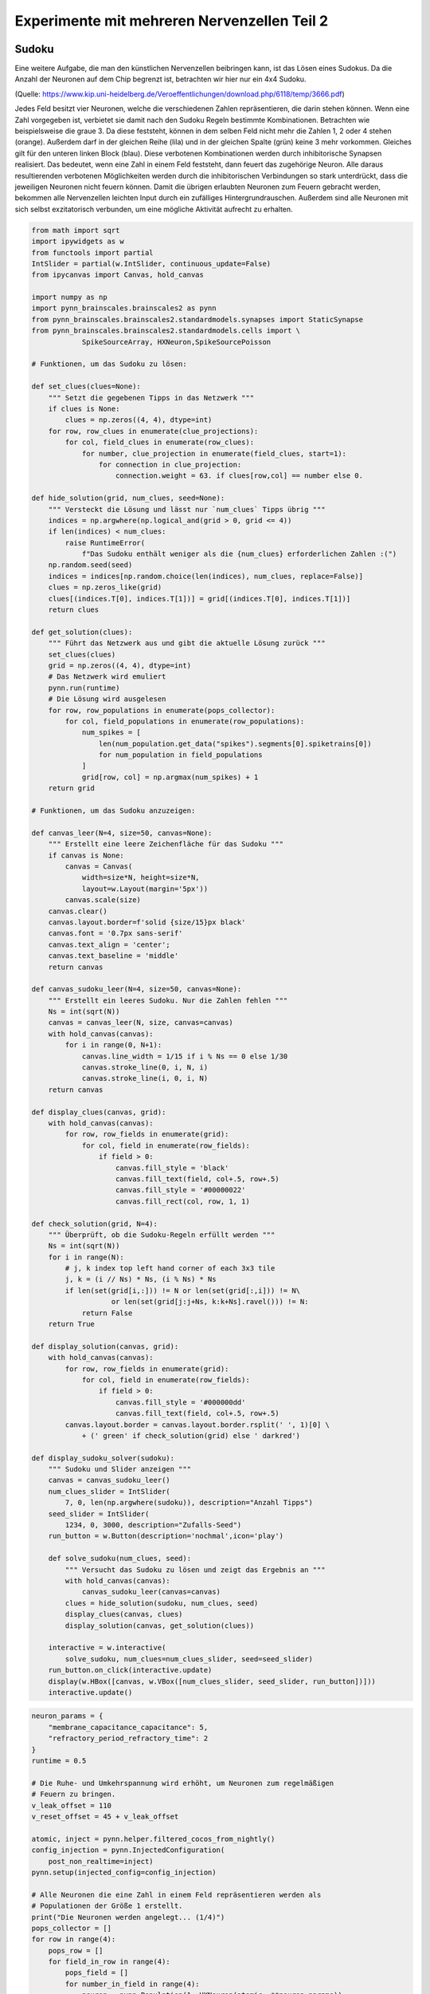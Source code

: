 
Experimente mit mehreren Nervenzellen Teil 2
============================================

Sudoku
------

Eine weitere Aufgabe, die man den künstlichen Nervenzellen beibringen
kann, ist das Lösen eines Sudokus. Da die Anzahl der Neuronen auf dem
Chip begrenzt ist, betrachten wir hier nur ein 4x4 Sudoku.

.. image:: _static/girlsday_sudoku.png
    :align: center
    :width: 500px

(Quelle: https://www.kip.uni-heidelberg.de/Veroeffentlichungen/download.php/6118/temp/3666.pdf)

Jedes Feld besitzt vier Neuronen, welche die verschiedenen Zahlen
repräsentieren, die darin stehen können. Wenn eine Zahl vorgegeben ist,
verbietet sie damit nach den Sudoku Regeln bestimmte Kombinationen.
Betrachten wie beispielsweise die graue 3. Da diese feststeht, können in
dem selben Feld nicht mehr die Zahlen 1, 2 oder 4 stehen (orange).
Außerdem darf in der gleichen Reihe (lila) und in der gleichen Spalte
(grün) keine 3 mehr vorkommen. Gleiches gilt für den unteren linken
Block (blau). Diese verbotenen Kombinationen werden durch inhibitorische
Synapsen realisiert. Das bedeutet, wenn eine Zahl in einem Feld
feststeht, dann feuert das zugehörige Neuron. Alle daraus resultierenden
verbotenen Möglichkeiten werden durch die inhibitorischen Verbindungen
so stark unterdrückt, dass die jeweiligen Neuronen nicht feuern können.
Damit die übrigen erlaubten Neuronen zum Feuern gebracht werden,
bekommen alle Nervenzellen leichten Input durch ein zufälliges
Hintergrundrauschen. Außerdem sind alle Neuronen mit sich selbst
exzitatorisch verbunden, um eine mögliche Aktivität aufrecht zu
erhalten.

.. code:: ipython3

    from math import sqrt
    import ipywidgets as w
    from functools import partial
    IntSlider = partial(w.IntSlider, continuous_update=False)
    from ipycanvas import Canvas, hold_canvas

    import numpy as np
    import pynn_brainscales.brainscales2 as pynn
    from pynn_brainscales.brainscales2.standardmodels.synapses import StaticSynapse
    from pynn_brainscales.brainscales2.standardmodels.cells import \
                SpikeSourceArray, HXNeuron,SpikeSourcePoisson

    # Funktionen, um das Sudoku zu lösen:

    def set_clues(clues=None):
        """ Setzt die gegebenen Tipps in das Netzwerk """
        if clues is None:
            clues = np.zeros((4, 4), dtype=int)
        for row, row_clues in enumerate(clue_projections):
            for col, field_clues in enumerate(row_clues):
                for number, clue_projection in enumerate(field_clues, start=1):
                    for connection in clue_projection:
                        connection.weight = 63. if clues[row,col] == number else 0.

    def hide_solution(grid, num_clues, seed=None):
        """ Versteckt die Lösung und lässt nur `num_clues` Tipps übrig """
        indices = np.argwhere(np.logical_and(grid > 0, grid <= 4))
        if len(indices) < num_clues:
            raise RuntimeError(
                f"Das Sudoku enthält weniger als die {num_clues} erforderlichen Zahlen :(")
        np.random.seed(seed)
        indices = indices[np.random.choice(len(indices), num_clues, replace=False)]
        clues = np.zeros_like(grid)
        clues[(indices.T[0], indices.T[1])] = grid[(indices.T[0], indices.T[1])]
        return clues

    def get_solution(clues):
        """ Führt das Netzwerk aus und gibt die aktuelle Lösung zurück """
        set_clues(clues)
        grid = np.zeros((4, 4), dtype=int)
        # Das Netzwerk wird emuliert
        pynn.run(runtime)
        # Die Lösung wird ausgelesen
        for row, row_populations in enumerate(pops_collector):
            for col, field_populations in enumerate(row_populations):
                num_spikes = [
                    len(num_population.get_data("spikes").segments[0].spiketrains[0])
                    for num_population in field_populations
                ]
                grid[row, col] = np.argmax(num_spikes) + 1
        return grid

    # Funktionen, um das Sudoku anzuzeigen:

    def canvas_leer(N=4, size=50, canvas=None):
        """ Erstellt eine leere Zeichenfläche für das Sudoku """
        if canvas is None:
            canvas = Canvas(
                width=size*N, height=size*N,
                layout=w.Layout(margin='5px'))
            canvas.scale(size)
        canvas.clear()
        canvas.layout.border=f'solid {size/15}px black'
        canvas.font = '0.7px sans-serif'
        canvas.text_align = 'center';
        canvas.text_baseline = 'middle'
        return canvas

    def canvas_sudoku_leer(N=4, size=50, canvas=None):
        """ Erstellt ein leeres Sudoku. Nur die Zahlen fehlen """
        Ns = int(sqrt(N))
        canvas = canvas_leer(N, size, canvas=canvas)
        with hold_canvas(canvas):
            for i in range(0, N+1):
                canvas.line_width = 1/15 if i % Ns == 0 else 1/30
                canvas.stroke_line(0, i, N, i)
                canvas.stroke_line(i, 0, i, N)
        return canvas

    def display_clues(canvas, grid):
        with hold_canvas(canvas):
            for row, row_fields in enumerate(grid):
                for col, field in enumerate(row_fields):
                    if field > 0:
                        canvas.fill_style = 'black'
                        canvas.fill_text(field, col+.5, row+.5)
                        canvas.fill_style = '#00000022'
                        canvas.fill_rect(col, row, 1, 1)

    def check_solution(grid, N=4):
        """ Überprüft, ob die Sudoku-Regeln erfüllt werden """
        Ns = int(sqrt(N))
        for i in range(N):
            # j, k index top left hand corner of each 3x3 tile
            j, k = (i // Ns) * Ns, (i % Ns) * Ns
            if len(set(grid[i,:])) != N or len(set(grid[:,i])) != N\
                       or len(set(grid[j:j+Ns, k:k+Ns].ravel())) != N:
                return False
        return True

    def display_solution(canvas, grid):
        with hold_canvas(canvas):
            for row, row_fields in enumerate(grid):
                for col, field in enumerate(row_fields):
                    if field > 0:
                        canvas.fill_style = '#000000dd'
                        canvas.fill_text(field, col+.5, row+.5)
            canvas.layout.border = canvas.layout.border.rsplit(' ', 1)[0] \
                + (' green' if check_solution(grid) else ' darkred')

    def display_sudoku_solver(sudoku):
        """ Sudoku und Slider anzeigen """
        canvas = canvas_sudoku_leer()
        num_clues_slider = IntSlider(
            7, 0, len(np.argwhere(sudoku)), description="Anzahl Tipps")
        seed_slider = IntSlider(
            1234, 0, 3000, description="Zufalls-Seed")
        run_button = w.Button(description='nochmal',icon='play')

        def solve_sudoku(num_clues, seed):
            """ Versucht das Sudoku zu lösen und zeigt das Ergebnis an """
            with hold_canvas(canvas):
                canvas_sudoku_leer(canvas=canvas)
            clues = hide_solution(sudoku, num_clues, seed)
            display_clues(canvas, clues)
            display_solution(canvas, get_solution(clues))

        interactive = w.interactive(
            solve_sudoku, num_clues=num_clues_slider, seed=seed_slider)
        run_button.on_click(interactive.update)
        display(w.HBox([canvas, w.VBox([num_clues_slider, seed_slider, run_button])]))
        interactive.update()

.. code:: ipython3

    neuron_params = {
        "membrane_capacitance_capacitance": 5,
        "refractory_period_refractory_time": 2
    }
    runtime = 0.5

    # Die Ruhe- und Umkehrspannung wird erhöht, um Neuronen zum regelmäßigen
    # Feuern zu bringen.
    v_leak_offset = 110
    v_reset_offset = 45 + v_leak_offset

    atomic, inject = pynn.helper.filtered_cocos_from_nightly()
    config_injection = pynn.InjectedConfiguration(
        post_non_realtime=inject)
    pynn.setup(injected_config=config_injection)

    # Alle Neuronen die eine Zahl in einem Feld repräsentieren werden als
    # Populationen der Größe 1 erstellt.
    print("Die Neuronen werden angelegt... (1/4)")
    pops_collector = []
    for row in range(4):
        pops_row = []
        for field_in_row in range(4):
            pops_field = []
            for number_in_field in range(4):
                neuron = pynn.Population(1, HXNeuron(atomic, **neuron_params))
                neuron.leak_v_leak = neuron.get('leak_v_leak') + v_leak_offset
                neuron.reset_v_reset = neuron.get('reset_v_reset') + v_reset_offset
                neuron.record(["spikes"])
                pops_field.append(neuron)
            pops_row.append(pops_field)
        pops_collector.append(pops_row)

    # Das Hintergrundrauschen für alle Neuronen wird erzeugt.
    # Dabei bekommt jedes Neuronen individuellen Input, der einer gemeinsamen
    # Zufallsverteilung (genauer gesagt einer Poissonverteilung) folgt.
    print("Das Hintergrundrauschen wird erzeugt... (2/4)")
    stim_collector = []
    for row in range(4):
        stim_row = []
        for field_in_row in range(4):
            stim_field = []
            for number_in_field in range(4):
                poisson_source = pynn.Population(
                    1, SpikeSourcePoisson(duration=runtime-0.01,rate=5e5,start=0.01))
                stim_field.append(poisson_source)
            stim_row.append(stim_field)
        stim_collector.append(stim_row)

    # Diese Zufallsquellen werden nun mit den Neuronen verbunden.
    # Zusätzlich wird jedes Neuron mit sich selbst exzitatorisch verbunden,
    # um seine mögliche Aktivität zu erhalten.
    for row in range(4):
        for column in range(4):
            for number in range(4):
                pynn.Projection(
                    pops_collector[row][column][number],
                    pops_collector[row][column][number],
                    pynn.AllToAllConnector(),
                    synapse_type=StaticSynapse(weight=60),
                    receptor_type='excitatory')
                pynn.Projection(
                    stim_collector[row][column][number],
                    pops_collector[row][column][number],
                    pynn.AllToAllConnector(),
                    synapse_type=StaticSynapse(weight=60),
                    receptor_type='excitatory')

    print("Die Regeln werden implementiert... (3/4)")

    # Die inhibitorischen Verbindungen zu den anderen Neuronen im selben Feld werden erstellt.
    print("  - Es darf nur eine Zahl pro Feld geben")
    for row in range(4):
        for column in range(4):
            for number_pre in range(4):
                for number_post in range(1,4):
                    pynn.Projection(
                        pops_collector[row][column][number_pre],
                        pops_collector[row][column][(number_pre+number_post)%4],
                        pynn.AllToAllConnector(),
                        synapse_type=StaticSynapse(weight=63),
                        receptor_type='inhibitory')

    # Die inhibitorischen Verbindungen zu den Neuronen der selben Nummer
    # in der selben Reihe werden erstellt.
    print("  - Jede Zahl darf nur einmal pro Reihe vorkommen")
    for row in range(4):
        for column in range(4):
            for number in range(4):
                for column_post in range(1,4):
                    pynn.Projection(
                        pops_collector[row][column][number],
                        pops_collector[row][(column+column_post)%4][number],
                        pynn.AllToAllConnector(),
                        synapse_type=StaticSynapse(weight=63),
                        receptor_type='inhibitory')

    # Die inhibitorischen Verbindungen zu den Neuronen der selben Nummer
    # in der selben Spalte werden erstellt.
    print("  - Jede Zahl darf nur einmal pro Spalte vorkommen")
    for row in range(4):
        for column in range(4):
            for number in range(4):
                for row_post in range(1,4):
                    pynn.Projection(
                        pops_collector[row][column][number],
                        pops_collector[(row+row_post)%4][column][number],
                        pynn.AllToAllConnector(),
                        synapse_type=StaticSynapse(weight=63),
                        receptor_type='inhibitory')

    # Die inhibitorischen Verbindungen zu den Neuronen der selben Nummer
    # im selben Block werden erstellt.
    # Dabei sind tatsächlich nur die diagonalen Verbindungen notwendig,
    # da die anderen bereits in der selben Reihe oder Spalte sind.
    print("  - Jede Zahl darf nur einmal pro Block vorkommen")
    for row_offset in [0, 2]:
        for column_offset in [0, 2]:
            for row in range(2):
                for column in range(2):
                    for number in range(4):
                        pynn.Projection(
                            pops_collector[row+row_offset][column+column_offset][number],
                            pops_collector[
                                (row+1)%2+row_offset][(column+1)%2+column_offset][number],
                            pynn.AllToAllConnector(),
                            synapse_type=StaticSynapse(weight=63),
                            receptor_type='inhibitory')

    # Der Stimulus für die vorgegebenen Zahlen wird erstellt und
    # mit den jeweiligen Neuronen verbunden.
    print("Die Tipps werden vorbereitet (4/4)")
    stim_given_numbers = pynn.Population(
        2, SpikeSourceArray(spike_times=np.linspace(0.0, runtime, 500)))
    clue_projections = []
    for row in range(4):
        clues_row = []
        for column in range(4):
            clues_field = []
            for number in range(4):
                clues_field.append(pynn.Projection(
                    stim_given_numbers,
                    pops_collector[row][column][number],
                    pynn.AllToAllConnector(),
                    synapse_type=StaticSynapse(weight=0),
                    receptor_type='excitatory'))
            clues_row.append(clues_field)
        clue_projections.append(clues_row)

    print("Das Sudoku ist fertig erstellt!")

.. code:: ipython3

    # Dieses Sudoku soll gelöst werden
    sudoku = np.array([
        [3, 2, 4, 1],
        [1, 4, 3, 2],
        [2, 3, 1, 4],
        [4, 1, 2, 3]
    ])

    display_sudoku_solver(sudoku)

.. image:: _static/girlsday_sudoku_output1.png
   :width: 100%
   :class: solution

Wir haben hier eine sehr vielseitige Sudokumaschine gebaut, die einiges
kann:

*  Ihr arbeitet für eine Rätselzeitschrift und braucht ganz viele
   verschiedene Sudokus? Kein Problem! Einfach den Regler für *Anzahl
   Tipps* auf **0** stellen, dann erfindet das Netzwerk Sudokus für euch.

*  Ihr habt ein schwieriges Sudoku und wollt es nicht selbst
   Lösen? Kein Problem! Ihr könnt das Sudoku oben auch ändern,
   das Netzwerk löst es für euch. Für die Zahlen, die ihr nicht
   wisst, könnt ihr dabei einfach eine **0** schreiben.

Probiert es einfach mal aus!

Bonus: Wie hängt der Erfolg mit der Anzahl der vorgegebenen Zahlen zusammen?
----------------------------------------------------------------------------

Hier soll untersucht werden, wie viele Tipps das Netzwerk
typischerweise benötigt, um ein vorgegebenes Sudoku zu lösen. Dazu wird
für eine zunehmende Anzahl an Tipps mehrere Male eine Lösung gesucht.

.. code:: ipython3

    # Dieses Sudoku soll gelöst werden.
    sudoku = np.array([
        [3, 2, 4, 1],
        [1, 4, 3, 2],
        [2, 3, 1, 4],
        [4, 1, 2, 3]
    ])

    # Liste mit Anzahlen der Tipps
    nums_clues = np.arange(4, 10 + 1)  # hier: 4 bis 10 Tipps
    # Anzahl Wiederholungen
    repetitions = 10

    # Anzeigen des Sudokus
    canvas = canvas_sudoku_leer()
    display(canvas)
    display_solution(canvas, sudoku)

    # Hier wird jetzt wiederholt gelöst und die Lösung mit
    # dem Ziel-Sudoku verglichen.
    results = []
    for num_clues in nums_clues:
        print(f"Das Sudoku wird {repetitions} mal "
              f"mit {num_clues} vorgegebenen Zahlen gelöst")
        clues = hide_solution(sudoku, num_clues)
        nums_correct = []
        print("  Erfolg:", end="")
        for i in range(repetitions):
            solution = get_solution(clues)
            nums_correct.append((solution==sudoku).sum())
            print(f"{nums_correct[-1]/16*100:7.2f}%", end="", flush=True)
        print()
        results += [np.mean(nums_correct), np.std(nums_correct)]
    results = np.array(results).reshape(-1, 2)

.. image:: _static/girlsday_sudoku_output2.png
   :width: 100%
   :class: solution

.. code:: ipython3

    # Die Erfolgsrate wird visualisiert.
    import matplotlib.pyplot as plt

    plt.figure(figsize=(8, 5))
    plt.errorbar(nums_clues, results[:,0], yerr=results[:,1], fmt='o')
    plt.xlabel("Anzahl der zum Start vorgegebenen Zahlen")
    plt.ylabel("Anzahl der korrekt gelösten Felder")
    plt.show()

.. image:: _static/girlsday_sudoku_output3.png
   :width: 100%
   :class: solution
